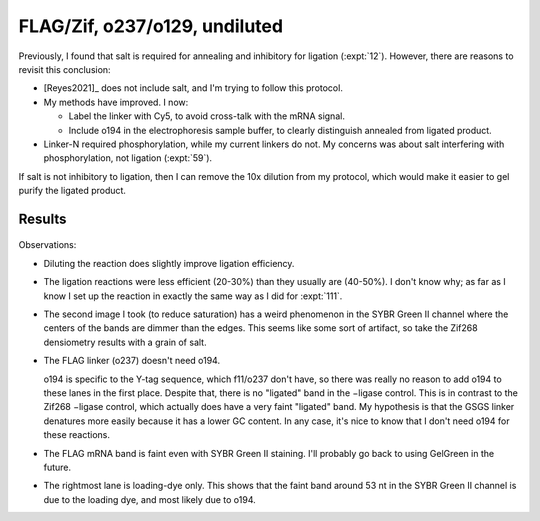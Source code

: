 ******************************
FLAG/Zif, o237/o129, undiluted
******************************

Previously, I found that salt is required for annealing and inhibitory for 
ligation (:expt:`12`).  However, there are reasons to revisit this conclusion:

- [Reyes2021]_ does not include salt, and I'm trying to follow this protocol.

- My methods have improved.  I now:

  - Label the linker with Cy5, to avoid cross-talk with the mRNA signal.

  - Include o194 in the electrophoresis sample buffer, to clearly distinguish 
    annealed from ligated product.

- Linker-N required phosphorylation, while my current linkers do not.  My 
  concerns was about salt interfering with phosphorylation, not ligation 
  (:expt:`59`).

If salt is not inhibitory to ligation, then I can remove the 10x dilution from 
my protocol, which would make it easier to gel purify the ligated product.

Results
=======
.. protocol:: 20210514_ligate_undiluted_salt.txt

.. figure:: 20210514_ligate_undiluted_salt.svg

Observations:

- Diluting the reaction does slightly improve ligation efficiency.

- The ligation reactions were less efficient (20-30%) than they usually are 
  (40-50%).  I don't know why; as far as I know I set up the reaction in 
  exactly the same way as I did for :expt:`111`.

- The second image I took (to reduce saturation) has a weird phenomenon in the 
  SYBR Green II channel where the centers of the bands are dimmer than the 
  edges.  This seems like some sort of artifact, so take the Zif268 densiometry 
  results with a grain of salt.

- The FLAG linker (o237) doesn't need o194.  
  
  o194 is specific to the Y-tag sequence, which f11/o237 don't have, so there 
  was really no reason to add o194 to these lanes in the first place.  Despite 
  that, there is no "ligated" band in the −ligase control.  This is in contrast 
  to the Zif268 −ligase control, which actually does have a very faint 
  "ligated" band.  My hypothesis is that the GSGS linker denatures more easily 
  because it has a lower GC content.  In any case, it's nice to know that I 
  don't need o194 for these reactions.

- The FLAG mRNA band is faint even with SYBR Green II staining.  I'll probably 
  go back to using GelGreen in the future.

- The rightmost lane is loading-dye only.  This shows that the faint band 
  around 53 nt in the SYBR Green II channel is due to the loading dye, and most 
  likely due to o194.

